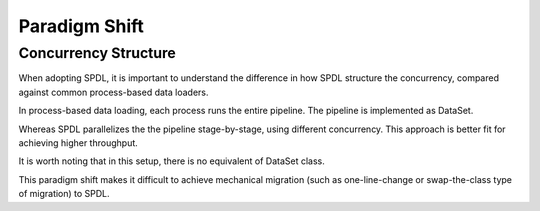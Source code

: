 Paradigm Shift
==============

Concurrency Structure
---------------------

When adopting SPDL, it is important to understand the difference in how SPDL structure
the concurrency, compared against common process-based data loaders.

In process-based data loading, each process runs the entire pipeline.
The pipeline is implemented as DataSet.

.. mermaid::

   flowchart
        subgraph P1[Process 3]
            direction TB
            S10[src] --> S11[Stage 1] --> S12[Stage 2]
        end
        subgraph P2[Process 2]
            direction TB
            S20[src] --> S21[Stage 1] --> S22[Stage 2]
        end
        subgraph P3[Process 1]
            direction TB
            S30[src] --> S31[Stage 1] --> S32[Stage 2]
        end

Whereas SPDL parallelizes the the pipeline stage-by-stage, using different concurrency.
This approach is better fit for achieving higher throughput.

.. mermaid::

   flowchart
        subgraph P1[Stage 1]
            direction TB
            T11[Task 1]
            T12[Task 2]
            T13[Task 3]
        end
        subgraph P2[Stage 2]
            direction TB
            T21[Task 1]
            T22[Task 2]
        end
        subgraph P3[Stage 3]
            direction TB
            T31[Task 1]
        end
        src --> P1 --> P2 --> P3

It is worth noting that in this setup, there is no equivalent of DataSet class.

This paradigm shift makes it difficult to achieve mechanical migration (such as
one-line-change or swap-the-class type of migration) to SPDL.
